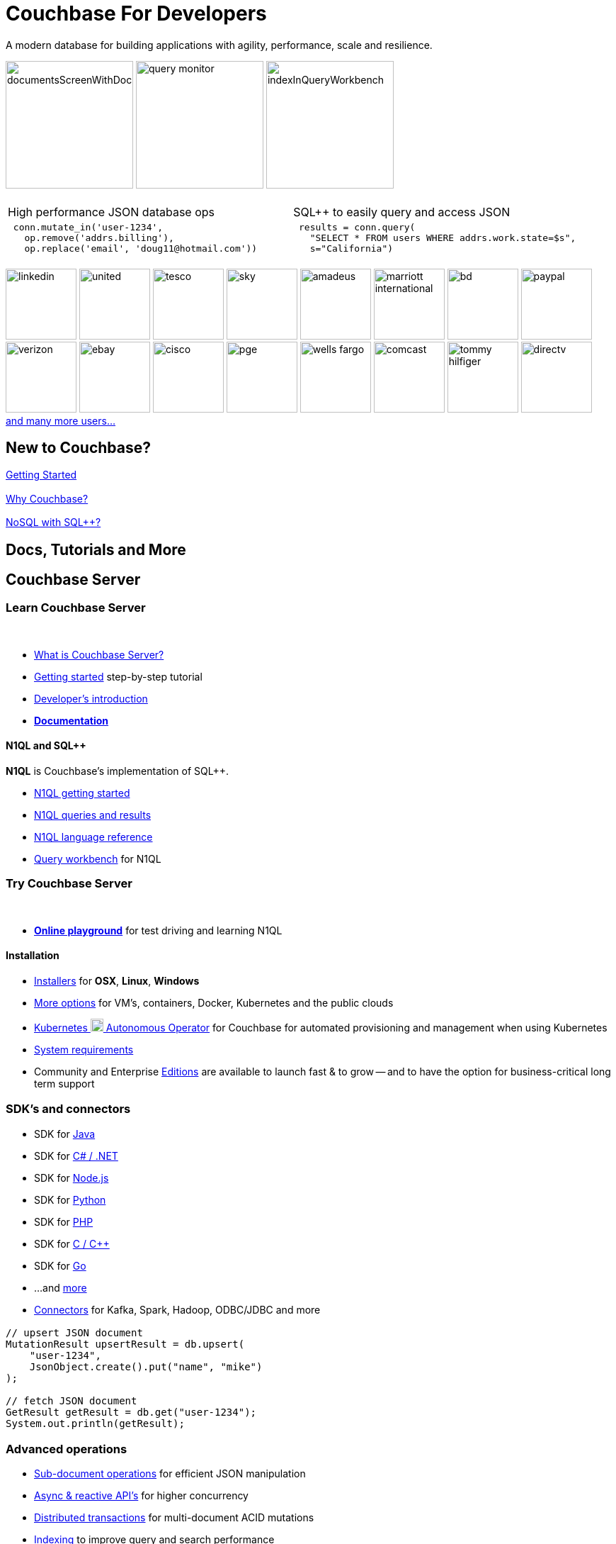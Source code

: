 = Couchbase For Developers
:page-layout: home
:!sectids:

ifdef::basebackend-html[]
++++
<style type="text/css">
body header .navbar {
  position: relative;
}
div.body.container {
  margin-top: 2rem;
}
div.body main.home a {
  color: #4287d6;
}
div.body main.home a::before {
  transition-duration: 0s;
  transition-property: none;
}
div.body main.home h1.page {
  margin-top: 0.5em;
}
div.body main.home .subtitle {
  margin-top: -15px;
}
div.body main.home #preamble img {
  margin: 0 20px 0 20px;
  border: 1px solid #d8d8d8;
}
div.body main.home div.logos {
  margin-top: -20px;
  background-color: #4287d6;
  padding: 1px 20px 1px 20px;
  text-align: center;
  font-size: 0.7rem;
  color: white;
}
div.body main.home div.logos div.paragraph {
  margin: 4px 0 4px 0;
}
div.body main.home div.logos div.paragraph p {
  display: flex;
  flex-wrap: nowrap;
  align-items: center;
  overflow: scroll;
}
div.body main.home div.logos div.paragraph p * {
  flex: 1;
}
div.body main.home div.logos div.paragraph p img {
  margin: 2px 5px 2px 5px;
  padding: 1px 20px 1px 20px;
  box-sizing: content-box;
}
div.body main.home div.logos div.paragraph p a {
  color: white;
}
div.body main.home div.tiles.code-samples h2 {
  display: none;
}
div.body main.home div.tiles.code-samples .tile {
  text-align: center;
}
div.body main.home div.tiles.code-samples .tile table {
  width: 100%;
  table-layout: fixed;
  text-align: left;
}
div.body main.home div.tiles.code-samples .tile table td {
  width: 50%;
  padding: 0 10px 0 10px;
  vertical-align: top;
}
div.body main.home .listingblock .content .highlight {
  background-color: #eee;
  padding: 20px 5px 20px 5px;
  font-size: 0.7em;
  overflow: hidden;
  text-overflow: ellipsis;
}
div.body main.home .listingblock .content .highlight .hljs-string {
  color: #68a;
  font-weight: bold;
}
div.body main.home div.tiles h2::after {
  display: none;
}
div.body main.home div.tiles .tile p {
  overflow-wrap: normal;
  word-break: normal;
  hyphens: none;
  font-size: 15px;
}
div.body main.home div.tiles.centered-tiles h2 {
  font-size: 1.5rem;
  padding-bottom: 0px;
}
div.body main.home div.tiles.centered-tiles .tile .paragraph p {
  text-align: center;
  font-weight: bold;
  font-size: 1.25rem;
}
div.body main.home div.tiles.centered-tiles.new-to-couchbase {
  position: sticky;
  top: 0px;
  z-index: 10;
  background-color: white;
  padding-bottom: 15px;
}
div.body main.home div.tiles.more-info .tile {
  padding-left: 1rem;
  padding-right: 1rem;
}
div.body main.home div.tiles.more-info .tile.shots img {
  border: 1px solid #d8d8d8;
}
div.body main.home .banner h2 {
  margin-top: 50px;
  background-color: aliceblue;
  padding: 10px 10px 10px 10px;
  text-align: center;
}
div.body main.home .banner.cta h2 {
  padding: 40px 0 40px 0;
  font-weight: normal
}
div.body main.home .banner.cta h2 a {
  margin: 8px 10px 8px 10px;
  background-color: #4287d6;
  padding: 8px 20px 8px 20px;
  color: white;
}
div.body main.home .tiles.centered-tiles.community-more h2 {
  font-size: 2rem;
}
div.body main.home a.github {
  padding: 10px 50px 10px 10px;
  color: #fff;
  background: url("_images/github-blacktocat.png") #4287d6 no-repeat 95% 50%;
  font-size: 1rem;
  font-weight: 500;
  border-radius: 2px;
}
div.body main.home a.github:hover {
  text-decoration: underline #fff;
}
</style>
++++
endif::[]

[.subtitle.shots]
A modern database for building applications with
agility, performance, scale and resilience.

image:../../server/6.5/manage/_images/manage-ui/documentsScreenWithDocuments.png[,180,]
image:../../server/6.5/tools/_images/query-monitor.png[,180,]
image:../../server/6.5/manage/_images/manage-ui/indexInQueryWorkbench.png[,180,]

[.tiles.code-samples]
== {empty}

[.tile]
=== {empty}

[cols="1a,1a"]
|===
| High performance JSON database ops
| SQL++ to easily query and access JSON

| {empty}
[source,python]
----
 conn.mutate_in('user-1234',
   op.remove('addrs.billing'),
   op.replace('email', 'doug11@hotmail.com'))
----

| {empty}
[source,python]
----
 results = conn.query(
   "SELECT * FROM users WHERE addrs.work.state=$s",
   s="California")
----

|===

[.logos]
== {empty}

image:white-logos/linkedin.svg[,100,]
image:white-logos/united.svg[,100,]
image:white-logos/tesco.svg[,100,]
image:white-logos/sky.svg[,100,]
image:white-logos/amadeus.svg[,100,]
image:white-logos/marriott-international.svg[,100,]
image:white-logos/bd.svg[,100,]
image:white-logos/paypal.svg[,100,]
image:white-logos/verizon.svg[,100,]
image:white-logos/ebay.svg[,100,]
image:white-logos/cisco.svg[,100,]
image:white-logos/pge.svg[,100,]
image:white-logos/wells-fargo.svg[,100,]
image:white-logos/comcast.svg[,100,]
image:white-logos/tommy-hilfiger.svg[,100,]
image:white-logos/directv.svg[,100,]
https://www.couchbase.com/customers[and{nbsp}many{nbsp}more{nbsp}users...]

[.tiles.centered-tiles.new-to-couchbase]
== New to Couchbase?

[.tile]
=== {empty}

https://docs.couchbase.com/server/current/getting-started/start-here.html[Getting Started]

[.tile]
=== {empty}

https://docs.couchbase.com/server/current/introduction/intro.html[Why Couchbase?]

[.tile]
=== {empty}

https://docs.couchbase.com/server/current/learn/data/n1ql-versus-sql.html[NoSQL with SQL++?]

[.banner]
== Docs, Tutorials and More

[.tiles.more-info]
== Couchbase Server

[.tile]
=== Learn Couchbase Server

{nbsp}

* https://docs.couchbase.com/server/current/learn/architecture-overview.html[What is Couchbase Server?]

* https://docs.couchbase.com/server/current/getting-started/start-here.html[Getting started] step-by-step tutorial

* https://docs.couchbase.com/server/current/sdk/development-intro.html[Developer's introduction]

//-

* **https://docs.couchbase.com/[Documentation]**

==== N1QL and SQL++

**N1QL** is Couchbase's implementation of SQL++.

* https://docs.couchbase.com/server/current/getting-started/try-a-query.html[N1QL getting started]
* https://docs.couchbase.com/server/current/n1ql/n1ql-intro/index.html[N1QL queries and results]
* https://docs.couchbase.com/server/current/n1ql/n1ql-language-reference/index.html[N1QL language reference]
* https://docs.couchbase.com/server/current/tools/query-workbench.html[Query workbench] for N1QL

[.tile]
=== Try Couchbase Server

{nbsp}

* **https://query-tutorial.couchbase.com/[Online playground]** for test driving and learning N1QL

==== Installation

* https://www.couchbase.com/downloads[Installers] for **OSX**, **Linux**, **Windows**
* https://docs.couchbase.com/server/current/install/get-started.html[More options] for VM's, containers, Docker, Kubernetes and the public clouds
* https://docs.couchbase.com/operator/current/overview.html[Kubernetes image:kubernetes-logo.svg[,18,] Autonomous Operator] for Couchbase for automated provisioning and management when using Kubernetes
* https://docs.couchbase.com/server/current/install/plan-for-production.html[System requirements]
* Community and Enterprise https://docs.couchbase.com/server/current/introduction/editions.html[Editions] are available to launch fast & to grow -- and to have the option for business-critical long term support

[.tiles.more-info]
== {empty}

[.tile]
=== SDK's and connectors

* SDK for https://docs.couchbase.com/java-sdk/current/start-using-sdk.html[Java]
* SDK for https://docs.couchbase.com/dotnet-sdk/current/start-using-sdk.html[C# / .NET]
* SDK for https://docs.couchbase.com/nodejs-sdk/current/hello-world/start-using-sdk.html[Node.js]
* SDK for https://docs.couchbase.com/python-sdk/current/start-using-sdk.html[Python]
* SDK for https://docs.couchbase.com/php-sdk/current/hello-world/start-using-sdk.html[PHP]
* SDK for https://docs.couchbase.com/c-sdk/current/hello-world/start-using-sdk.html[C / C++]
* SDK for https://docs.couchbase.com/go-sdk/current/hello-world/start-using-sdk.html[Go]
* ...and https://docs.couchbase.com/server/current/sdk/overview.html[more]

* https://docs.couchbase.com/server/current/connectors/intro.html[Connectors] for Kafka, Spark, Hadoop, ODBC/JDBC and more

[.tile]
=== {empty}

[source,java]
----
// upsert JSON document
MutationResult upsertResult = db.upsert(
    "user-1234",
    JsonObject.create().put("name", "mike")
);

// fetch JSON document
GetResult getResult = db.get("user-1234");
System.out.println(getResult);

----

[.tiles.more-info]
== {empty}

[.tile]
=== Advanced operations

* https://docs.couchbase.com/java-sdk/current/howtos/subdocument-operations.html[Sub-document operations] for efficient JSON manipulation
* https://docs.couchbase.com/java-sdk/current/howtos/concurrent-async-apis.html[Async & reactive API's] for higher concurrency
* https://docs.couchbase.com/server/current/learn/data/transactions.html[Distributed transactions] for multi-document ACID mutations
* https://docs.couchbase.com/server/current/learn/services-and-indexes/indexes/indexes.html[Indexing] to improve query and search performance
* https://docs.couchbase.com/server/current/fts/full-text-intro.html[Full-text search] to power up language aware, relevant searches and more
* https://docs.couchbase.com/server/current/analytics/introduction.html[Analytics] for complex queries and data analysis
* https://docs.couchbase.com/server/current/eventing/eventing-overview.html[Eventing] for asynchronous triggers on data changes

[.tile.shots]
=== {empty}

image::../../server/6.5/manage/_images/manage-ui/indexScreenWithIndexes.png[,380,]

[.tiles.more-info]
== {empty}

[.tile]
=== Production scale

* https://docs.couchbase.com/server/current/learn/clusters-and-availability/clusters-and-availability.html[Clustering] of Couchbase server nodes for share-nothing, scale-out performance and availability
* https://docs.couchbase.com/server/current/learn/buckets-memory-and-storage/vbuckets.html[Auto-sharding] and automatic placement of shard replicas
* https://docs.couchbase.com/server/current/manage/manage-xdcr/xdcr-management-overview.html[Replication between remote datacenters] for geographic distribution
* https://docs.couchbase.com/server/current/learn/security/security-overview.html[Advanced security] with authentication, authorization, role-based access control, encryption and auditing

[.tile.shots]
=== {empty}

image::../../server/6.5/manage/_images/manage-nodes/rebalanceProgressBarFollowingRemoval.png[,380,]

[.tiles.more-info]
== {empty}

[.tile]
=== Management tools

* https://docs.couchbase.com/server/current/manage/manage-ui/manage-ui.html[Web management UI] and admin REST{nbsp}API
* https://docs.couchbase.com/server/current/manage/manage-nodes/add-node-and-rebalance.html[Dynamic cluster membership] and automated data shard rebalancing
* https://docs.couchbase.com/server/current/tools/cbimport.html[Bulk data loading]
* https://docs.couchbase.com/server/current/backup-restore/cbbackupmgr.html[Backup / restore]
* https://docs.couchbase.com/server/current/install/install-production-deployment.html[Deployment guidelines] with security and sizing considerations

[.tile.shots]
=== {empty}

image::../../server/6.5/manage/_images/manage-groups/groupsScreenWithOpenGroup.png[,380,]

{nbsp}

{nbsp}

{nbsp}

[.tiles.more-info]
== Couchbase Mobile and Edge

[.tile]
=== Couchbase Lite

{nbsp}

* https://docs.couchbase.com/couchbase-lite/current/introduction.html[Couchbase Lite] is an embedded NoSQL JSON database for mobile/edge apps, available for Java, Android, Swift, Objective-C, C#, and JavaScript

[.tile]
=== Sync Gateway

{nbsp}

* https://docs.couchbase.com/sync-gateway/current/introduction.html[Sync Gateway] is an internet-facing server that securely transfers data between mobile/edge Couchbase Lite instances and Couchbase Server

[.tile]
=== Go deeper

{nbsp}

* https://docs.couchbase.com/sync-gateway/current/shared-bucket-access.html[Data synchronization] with Sync Gateway
* https://docs.couchbase.com/sync-gateway/current/kubernetes/deploy-cluster.html[Kubernetes image:kubernetes-logo.svg[,18,] option] for deploying Sync Gateway

{nbsp}

{nbsp}

[.tiles.centered-tiles.community-more]
== Community resources

[.tile]
=== {empty}

https://www.couchbase.com/community[Community links]
{nbsp}{nbsp}{nbsp}
https://forums.couchbase.com/[Forums]
{nbsp}{nbsp}{nbsp}
https://developer.couchbase.com/open-source-projects[Open source projects]
{nbsp}
link:https://github.com/couchbase[GitHub,,role=github]

{nbsp}

{nbsp}

[.banner.cta]
== **https://docs.couchbase.com/server/current/getting-started/start-here.html[Get Started]** https://query-tutorial.couchbase.com/[Try the online N1QL tutorial]
